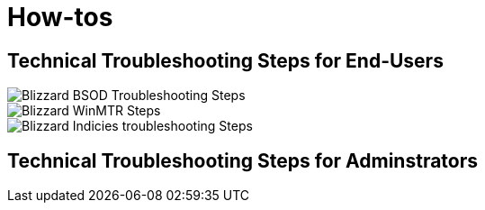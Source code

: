 = How-tos

== Technical Troubleshooting Steps for End-Users

image::BlizzBSOD.png[Blizzard BSOD Troubleshooting Steps]

image::blizzwinmtr.png[Blizzard WinMTR Steps]
 
image::BlizzOWindiciesForum.png[Blizzard Indicies troubleshooting Steps]

== Technical Troubleshooting Steps for Adminstrators

